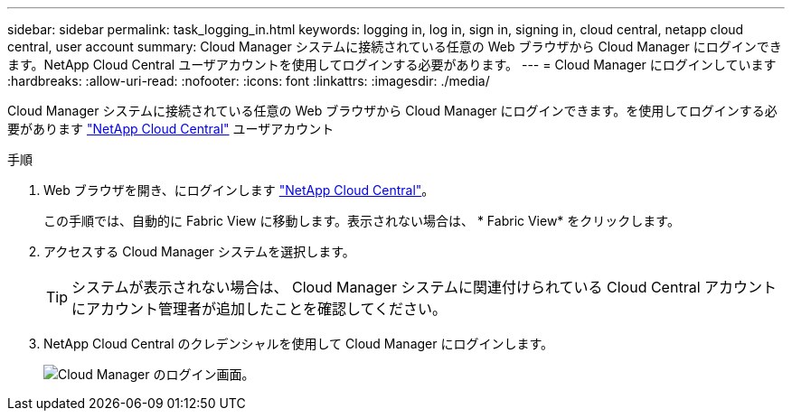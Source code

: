---
sidebar: sidebar 
permalink: task_logging_in.html 
keywords: logging in, log in, sign in, signing in, cloud central, netapp cloud central, user account 
summary: Cloud Manager システムに接続されている任意の Web ブラウザから Cloud Manager にログインできます。NetApp Cloud Central ユーザアカウントを使用してログインする必要があります。 
---
= Cloud Manager にログインしています
:hardbreaks:
:allow-uri-read: 
:nofooter: 
:icons: font
:linkattrs: 
:imagesdir: ./media/


[role="lead"]
Cloud Manager システムに接続されている任意の Web ブラウザから Cloud Manager にログインできます。を使用してログインする必要があります https://cloud.netapp.com["NetApp Cloud Central"^] ユーザアカウント

.手順
. Web ブラウザを開き、にログインします https://cloud.netapp.com["NetApp Cloud Central"^]。
+
この手順では、自動的に Fabric View に移動します。表示されない場合は、 * Fabric View* をクリックします。

. アクセスする Cloud Manager システムを選択します。
+

TIP: システムが表示されない場合は、 Cloud Manager システムに関連付けられている Cloud Central アカウントにアカウント管理者が追加したことを確認してください。

. NetApp Cloud Central のクレデンシャルを使用して Cloud Manager にログインします。
+
image:screenshot_login.gif["Cloud Manager のログイン画面。"]


